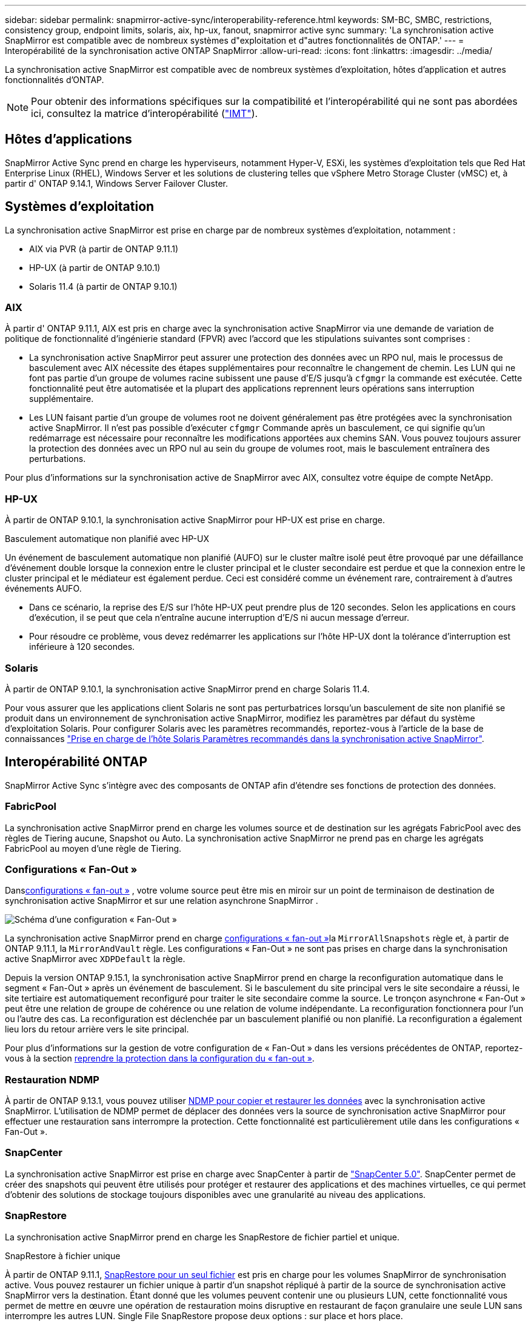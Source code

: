 ---
sidebar: sidebar 
permalink: snapmirror-active-sync/interoperability-reference.html 
keywords: SM-BC, SMBC, restrictions, consistency group, endpoint limits, solaris, aix, hp-ux, fanout, snapmirror active sync 
summary: 'La synchronisation active SnapMirror est compatible avec de nombreux systèmes d"exploitation et d"autres fonctionnalités de ONTAP.' 
---
= Interopérabilité de la synchronisation active ONTAP SnapMirror
:allow-uri-read: 
:icons: font
:linkattrs: 
:imagesdir: ../media/


[role="lead"]
La synchronisation active SnapMirror est compatible avec de nombreux systèmes d'exploitation, hôtes d'application et autres fonctionnalités d'ONTAP.


NOTE: Pour obtenir des informations spécifiques sur la compatibilité et l'interopérabilité qui ne sont pas abordées ici, consultez la matrice d'interopérabilité (http://mysupport.netapp.com/matrix["IMT"^]).



== Hôtes d'applications

SnapMirror Active Sync prend en charge les hyperviseurs, notamment Hyper-V, ESXi, les systèmes d'exploitation tels que Red Hat Enterprise Linux (RHEL), Windows Server et les solutions de clustering telles que vSphere Metro Storage Cluster (vMSC) et, à partir d' ONTAP 9.14.1, Windows Server Failover Cluster.



== Systèmes d'exploitation

La synchronisation active SnapMirror est prise en charge par de nombreux systèmes d'exploitation, notamment :

* AIX via PVR (à partir de ONTAP 9.11.1)
* HP-UX (à partir de ONTAP 9.10.1)
* Solaris 11.4 (à partir de ONTAP 9.10.1)




=== AIX

À partir d' ONTAP 9.11.1, AIX est pris en charge avec la synchronisation active SnapMirror via une demande de variation de politique de fonctionnalité d'ingénierie standard (FPVR) avec l'accord que les stipulations suivantes sont comprises :

* La synchronisation active SnapMirror peut assurer une protection des données avec un RPO nul, mais le processus de basculement avec AIX nécessite des étapes supplémentaires pour reconnaître le changement de chemin. Les LUN qui ne font pas partie d'un groupe de volumes racine subissent une pause d'E/S jusqu'à `cfgmgr` la commande est exécutée. Cette fonctionnalité peut être automatisée et la plupart des applications reprennent leurs opérations sans interruption supplémentaire.
* Les LUN faisant partie d'un groupe de volumes root ne doivent généralement pas être protégées avec la synchronisation active SnapMirror. Il n'est pas possible d'exécuter `cfgmgr` Commande après un basculement, ce qui signifie qu'un redémarrage est nécessaire pour reconnaître les modifications apportées aux chemins SAN. Vous pouvez toujours assurer la protection des données avec un RPO nul au sein du groupe de volumes root, mais le basculement entraînera des perturbations.


Pour plus d'informations sur la synchronisation active de SnapMirror avec AIX, consultez votre équipe de compte NetApp.



=== HP-UX

À partir de ONTAP 9.10.1, la synchronisation active SnapMirror pour HP-UX est prise en charge.

.Basculement automatique non planifié avec HP-UX
Un événement de basculement automatique non planifié (AUFO) sur le cluster maître isolé peut être provoqué par une défaillance d'événement double lorsque la connexion entre le cluster principal et le cluster secondaire est perdue et que la connexion entre le cluster principal et le médiateur est également perdue.  Ceci est considéré comme un événement rare, contrairement à d’autres événements AUFO.

* Dans ce scénario, la reprise des E/S sur l'hôte HP-UX peut prendre plus de 120 secondes. Selon les applications en cours d'exécution, il se peut que cela n'entraîne aucune interruption d'E/S ni aucun message d'erreur.
* Pour résoudre ce problème, vous devez redémarrer les applications sur l'hôte HP-UX dont la tolérance d'interruption est inférieure à 120 secondes.




=== Solaris

À partir de ONTAP 9.10.1, la synchronisation active SnapMirror prend en charge Solaris 11.4.

Pour vous assurer que les applications client Solaris ne sont pas perturbatrices lorsqu'un basculement de site non planifié se produit dans un environnement de synchronisation active SnapMirror, modifiez les paramètres par défaut du système d'exploitation Solaris. Pour configurer Solaris avec les paramètres recommandés, reportez-vous à l'article de la base de connaissances link:https://kb.netapp.com/Advice_and_Troubleshooting/Data_Protection_and_Security/SnapMirror/Solaris_Host_support_recommended_settings_in_SnapMirror_Business_Continuity_(SM-BC)_configuration["Prise en charge de l'hôte Solaris Paramètres recommandés dans la synchronisation active SnapMirror"^].



== Interopérabilité ONTAP

SnapMirror Active Sync s'intègre avec des composants de ONTAP afin d'étendre ses fonctions de protection des données.



=== FabricPool

La synchronisation active SnapMirror prend en charge les volumes source et de destination sur les agrégats FabricPool avec des règles de Tiering aucune, Snapshot ou Auto. La synchronisation active SnapMirror ne prend pas en charge les agrégats FabricPool au moyen d'une règle de Tiering.



=== Configurations « Fan-Out »

Dansxref:../data-protection/supported-deployment-config-concept.html[configurations « fan-out »] , votre volume source peut être mis en miroir sur un point de terminaison de destination de synchronisation active SnapMirror et sur une relation asynchrone SnapMirror .

image:fanout-diagram.png["Schéma d'une configuration « Fan-Out »"]

La synchronisation active SnapMirror prend en charge xref:../data-protection/supported-deployment-config-concept.html[configurations « fan-out »]la `MirrorAllSnapshots` règle et, à partir de ONTAP 9.11.1, la `MirrorAndVault` règle. Les configurations « Fan-Out » ne sont pas prises en charge dans la synchronisation active SnapMirror avec `XDPDefault` la règle.

Depuis la version ONTAP 9.15.1, la synchronisation active SnapMirror prend en charge la reconfiguration automatique dans le segment « Fan-Out » après un événement de basculement. Si le basculement du site principal vers le site secondaire a réussi, le site tertiaire est automatiquement reconfiguré pour traiter le site secondaire comme la source. Le tronçon asynchrone « Fan-Out » peut être une relation de groupe de cohérence ou une relation de volume indépendante. La reconfiguration fonctionnera pour l'un ou l'autre des cas. La reconfiguration est déclenchée par un basculement planifié ou non planifié. La reconfiguration a également lieu lors du retour arrière vers le site principal.

Pour plus d'informations sur la gestion de votre configuration de « Fan-Out » dans les versions précédentes de ONTAP, reportez-vous à la section xref:recover-unplanned-failover-task.adoc[reprendre la protection dans la configuration du « fan-out »].



=== Restauration NDMP

À partir de ONTAP 9.13.1, vous pouvez utiliser xref:../tape-backup/transfer-data-ndmpcopy-task.html[NDMP pour copier et restaurer les données] avec la synchronisation active SnapMirror. L'utilisation de NDMP permet de déplacer des données vers la source de synchronisation active SnapMirror pour effectuer une restauration sans interrompre la protection. Cette fonctionnalité est particulièrement utile dans les configurations « Fan-Out ».



=== SnapCenter

La synchronisation active SnapMirror est prise en charge avec SnapCenter à partir de link:https://docs.netapp.com/us-en/snapcenter/index.html["SnapCenter 5.0"^]. SnapCenter permet de créer des snapshots qui peuvent être utilisés pour protéger et restaurer des applications et des machines virtuelles, ce qui permet d'obtenir des solutions de stockage toujours disponibles avec une granularité au niveau des applications.



=== SnapRestore

La synchronisation active SnapMirror prend en charge les SnapRestore de fichier partiel et unique.

.SnapRestore à fichier unique
À partir de ONTAP 9.11.1, xref:../data-protection/restore-single-file-snapshot-task.html[SnapRestore pour un seul fichier] est pris en charge pour les volumes SnapMirror de synchronisation active. Vous pouvez restaurer un fichier unique à partir d'un snapshot répliqué à partir de la source de synchronisation active SnapMirror vers la destination. Étant donné que les volumes peuvent contenir une ou plusieurs LUN, cette fonctionnalité vous permet de mettre en œuvre une opération de restauration moins disruptive en restaurant de façon granulaire une seule LUN sans interrompre les autres LUN. Single File SnapRestore propose deux options : sur place et hors place.

.Fichier partiel SnapRestore
À partir de ONTAP 9.12.1, link:../data-protection/restore-part-file-snapshot-task.html["Restauration partielle de LUN"] est pris en charge pour les volumes SnapMirror de synchronisation active. Vous pouvez restaurer des données à partir de snapshots créés par les applications et qui ont été répliqués entre les volumes SnapMirror de la source de synchronisation active (volume) et de destination (snapshot). Une restauration partielle des LUN ou des fichiers peut s'avérer nécessaire si vous devez restaurer une base de données sur un hôte qui stocke plusieurs bases de données sur la même LUN. Pour utiliser cette fonctionnalité, vous devez connaître le décalage d'octets de départ des données et du nombre d'octets.



=== Des LUN de grande taille et de grands volumes

La prise en charge de LUN et de volumes importants (supérieurs à 100 To) dépend de la version de ONTAP que vous utilisez et de votre plateforme.

[role="tabbed-block"]
====
.ONTAP 9.12.1P2 et versions ultérieures
--
* Pour ONTAP 9.12.1 P2 et versions ultérieures, la synchronisation active SnapMirror prend en charge les LUN volumineuses et les volumes de plus de 100 To sur ASA et AFF (A-Series et C-Series). Les clusters principal et secondaire doivent être du même type : ASA ou AFF. La réplication de AFF A-Series vers AFF C-Series et inversement est prise en charge.



NOTE: Pour les versions ONTAP 9.12.1P2 et ultérieures, vous devez vous assurer que les clusters principal et secondaire sont des baies SAN 100 % Flash (ASA) ou des baies 100 % Flash (AFF), et que ONTAP 9.12.1 P2 ou version ultérieure est installé sur les deux. Si le cluster secondaire exécute une version antérieure à ONTAP 9.12.1P2 ou si le type de baie n'est pas le même que le cluster principal, la relation synchrone peut être désynchronisée si le volume primaire dépasse 100 To.

--
.ONTAP 9.9.1 - 9.12.1P1
--
* Pour les versions ONTAP comprises entre ONTAP 9.9.1 et 9.12.1 P1 (inclus), les LUN de grande taille et les volumes de grande taille supérieurs à 100 To sont pris en charge uniquement sur les baies SAN 100 % Flash. La réplication de AFF A-Series vers AFF C-Series et inversement est prise en charge.



NOTE: Pour les versions ONTAP comprises entre ONTAP 9.9.1 et 9.12.1 P2, vous devez vous assurer que les clusters principal et secondaire sont des baies SAN 100 % Flash, et que ONTAP 9.9.1 ou version ultérieure est installé sur les deux. Si le cluster secondaire exécute une version antérieure à ONTAP 9.9.1 ou s'il ne s'agit pas d'une baie SAN 100 % Flash, la relation synchrone peut être désynchronisée si le volume principal dépasse les 100 To.

--
====
.Plus d'informations
* link:https://kb.netapp.com/Advice_and_Troubleshooting/Data_Protection_and_Security/SnapMirror/How_to_configure_an_AIX_host_for_SnapMirror_Business_Continuity_(SM-BC)["Comment configurer un hôte AIX pour la synchronisation active SnapMirror"^]

